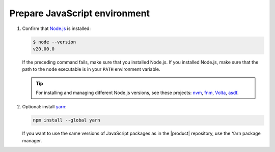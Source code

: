 Prepare JavaScript environment
------------------------------

#. Confirm that `Node.js <https://nodejs.org/en/>`_ is installed:

   .. code-block:: sh

      $ node --version
      v20.00.0

   If the preceding command fails, make sure that you installed Node.js.
   If you installed Node.js, make sure that the path to the ``node``
   executable is in your ``PATH`` environment variable.

   .. tip::

      For installing and managing different Node.js versions,
      see these projects: `nvm <https://github.com/nvm-sh/nvm>`_,
      `fnm <https://github.com/Schniz/fnm>`_,
      `Volta <https://volta.sh/>`_,
      `asdf <https://asdf-vm.com/>`_.

#. Optional: install `yarn <https://yarnpkg.com/>`_:

   .. code-block:: sh

      npm install --global yarn

   If you want to use the same versions of JavaScript packages as in the |product| repository,
   use the Yarn package manager.
